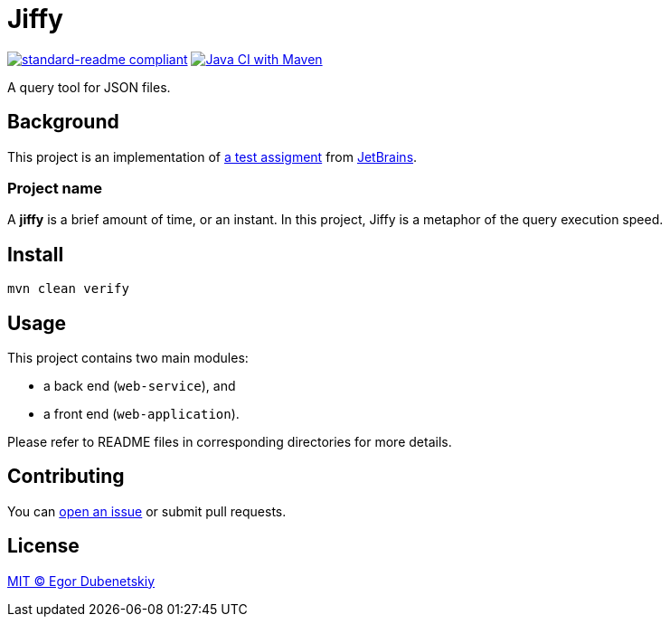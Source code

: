 = Jiffy

:standard-readme-badge: https://img.shields.io/badge/readme%20style-standard-brightgreen.svg?style=flat-square
:github-build-badge: https://github.com/edubenetskiy/jiffy/workflows/Java%20CI%20with%20Maven/badge.svg

image:{standard-readme-badge}[standard-readme compliant,link=https://github.com/RichardLitt/standard-readme]
image:{github-build-badge}[Java CI with Maven,link=https://github.com/edubenetskiy/jiffy/actions?query=workflow%3A%22Java+CI+with+Maven%22]

A query tool for JSON files.

== Background

This project is an implementation of link:ASSIGNMENT.ru.adoc[a test assigment]
from https://www.jetbrains.com/[JetBrains].

=== Project name

A **jiffy** is a brief amount of time, or an instant.
In this project, Jiffy is a metaphor of the query execution speed.

== Install

[source,shell script]
----
mvn clean verify
----

== Usage

This project contains two main modules:

* a back end (`web-service`), and
* a front end (`web-application`).

Please refer to README files in corresponding directories for more details.

== Contributing

You can https://github.com/edubenetskiy/jiffy/issues[open an issue]
or submit pull requests.

== License

link:LICENSE.txt[MIT © Egor Dubenetskiy]
